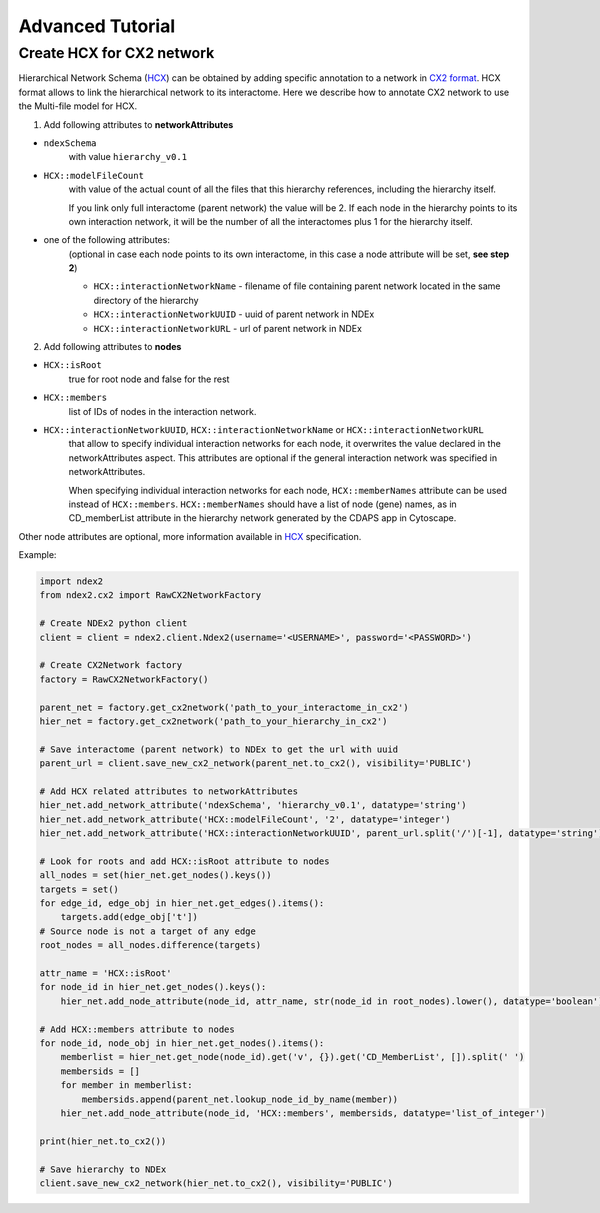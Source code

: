 Advanced Tutorial
===================

Create HCX for CX2 network
----------------------------

Hierarchical Network Schema (HCX_) can be obtained by adding specific annotation to a network in `CX2 format`_.
HCX format allows to link the hierarchical network to its interactome.
Here we describe how to annotate CX2 network to use the Multi-file model for HCX.

1. Add following attributes to **networkAttributes**

* ``ndexSchema``
    with value ``hierarchy_v0.1``
* ``HCX::modelFileCount``
    with value of the actual count of all the files that this hierarchy references, including the hierarchy itself.

    If you link only full interactome (parent network) the value will be 2. If each node in the hierarchy points to
    its own interaction network, it will be the number of all the interactomes plus 1 for the hierarchy itself.
* one of the following attributes:
    (optional in case each node points to its own interactome, in this case a node attribute will be set, **see step 2**)

    - ``HCX::interactionNetworkName`` - filename of file containing parent network located in the same directory of the hierarchy
    - ``HCX::interactionNetworkUUID`` - uuid of parent network in NDEx
    - ``HCX::interactionNetworkURL`` - url of parent network in NDEx

2. Add following attributes to **nodes**

* ``HCX::isRoot``
    true for root node and false for the rest

* ``HCX::members``
    list of IDs of nodes in the interaction network.

* ``HCX::interactionNetworkUUID``, ``HCX::interactionNetworkName`` or ``HCX::interactionNetworkURL``
    that allow to specify individual interaction networks for each node, it overwrites the value declared in the networkAttributes aspect.
    This attributes are optional if the general interaction network was specified in networkAttributes.

    When specifying individual interaction networks for each node, ``HCX::memberNames`` attribute can be used instead of ``HCX::members``.
    ``HCX::memberNames`` should have a list of node (gene) names, as in CD_memberList attribute in the hierarchy network generated by the CDAPS app in Cytoscape.

Other node attributes are optional, more information available in HCX_ specification.

Example:

.. code-block:: python

    import ndex2
    from ndex2.cx2 import RawCX2NetworkFactory

    # Create NDEx2 python client
    client = client = ndex2.client.Ndex2(username='<USERNAME>', password='<PASSWORD>')

    # Create CX2Network factory
    factory = RawCX2NetworkFactory()

    parent_net = factory.get_cx2network('path_to_your_interactome_in_cx2')
    hier_net = factory.get_cx2network('path_to_your_hierarchy_in_cx2')

    # Save interactome (parent network) to NDEx to get the url with uuid
    parent_url = client.save_new_cx2_network(parent_net.to_cx2(), visibility='PUBLIC')

    # Add HCX related attributes to networkAttributes
    hier_net.add_network_attribute('ndexSchema', 'hierarchy_v0.1', datatype='string')
    hier_net.add_network_attribute('HCX::modelFileCount', '2', datatype='integer')
    hier_net.add_network_attribute('HCX::interactionNetworkUUID', parent_url.split('/')[-1], datatype='string')

    # Look for roots and add HCX::isRoot attribute to nodes
    all_nodes = set(hier_net.get_nodes().keys())
    targets = set()
    for edge_id, edge_obj in hier_net.get_edges().items():
        targets.add(edge_obj['t'])
    # Source node is not a target of any edge
    root_nodes = all_nodes.difference(targets)

    attr_name = 'HCX::isRoot'
    for node_id in hier_net.get_nodes().keys():
        hier_net.add_node_attribute(node_id, attr_name, str(node_id in root_nodes).lower(), datatype='boolean')

    # Add HCX::members attribute to nodes
    for node_id, node_obj in hier_net.get_nodes().items():
        memberlist = hier_net.get_node(node_id).get('v', {}).get('CD_MemberList', []).split(' ')
        membersids = []
        for member in memberlist:
            membersids.append(parent_net.lookup_node_id_by_name(member))
        hier_net.add_node_attribute(node_id, 'HCX::members', membersids, datatype='list_of_integer')

    print(hier_net.to_cx2())

    # Save hierarchy to NDEx
    client.save_new_cx2_network(hier_net.to_cx2(), visibility='PUBLIC')

.. _HCX: https://cytoscape.org/cx/cx2/hcx-specification/
.. _`CX2 format`: https://cytoscape.org/cx/cx2/specification/cytoscape-exchange-format-specification-(version-2)
